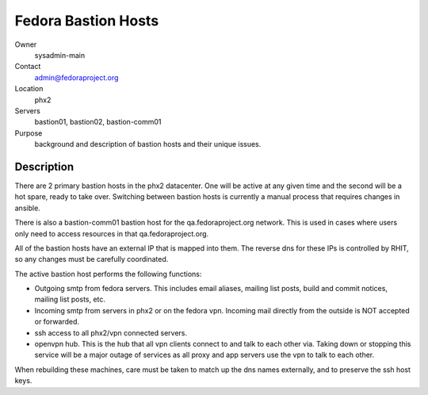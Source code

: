 .. title: Bastion Hosts Info 
.. slug: infra-bastion
.. date: 2011-09-13
.. taxonomy: Contributors/Infrastructure

====================
Fedora Bastion Hosts
====================


Owner
  sysadmin-main
Contact
  admin@fedoraproject.org
Location
  phx2
Servers
  bastion01, bastion02, bastion-comm01
Purpose
  background and description of bastion hosts and their unique issues. 

Description
===========

There are 2 primary bastion hosts in the phx2 datacenter. One will be active 
at any given time and the second will be a hot spare, ready to take over. 
Switching between bastion hosts is currently a manual process that requires changes in ansible. 

There is also a bastion-comm01 bastion host for the qa.fedoraproject.org network. 
This is used in cases where users only need to access resources in that
qa.fedoraproject.org.

All of the bastion hosts have an external IP that is mapped into them. 
The reverse dns for these IPs is controlled by RHIT, so any changes must be 
carefully coordinated. 

The active bastion host performs the following functions: 

* Outgoing smtp from fedora servers. This includes email aliases, mailing list posts, 
  build and commit notices, mailing list posts, etc. 

* Incoming smtp from servers in phx2 or on the fedora vpn. Incoming mail directly 
  from the outside is NOT accepted or forwarded. 

* ssh access to all phx2/vpn connected servers. 

* openvpn hub. This is the hub that all vpn clients connect to and talk to each other via. 
  Taking down or stopping this service will be a major outage of services as all 
  proxy and app servers use the vpn to talk to each other. 

When rebuilding these machines, care must be taken to match up the dns names 
externally, and to preserve the ssh host keys.
